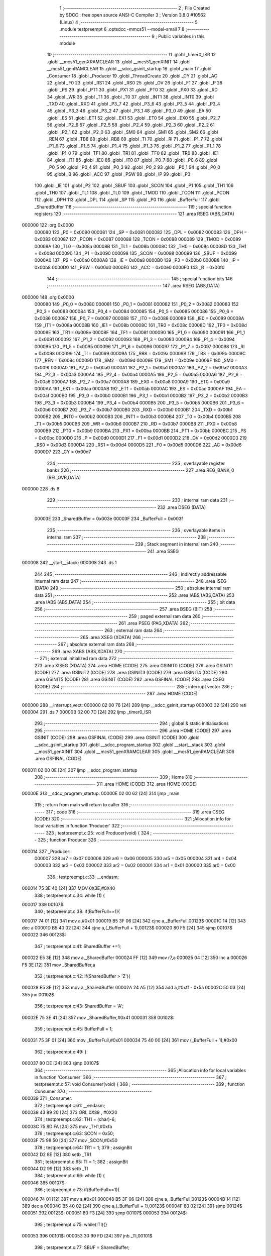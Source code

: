                                       1 ;--------------------------------------------------------
                                      2 ; File Created by SDCC : free open source ANSI-C Compiler
                                      3 ; Version 3.8.0 #10562 (Linux)
                                      4 ;--------------------------------------------------------
                                      5 	.module testpreempt
                                      6 	.optsdcc -mmcs51 --model-small
                                      7 	
                                      8 ;--------------------------------------------------------
                                      9 ; Public variables in this module
                                     10 ;--------------------------------------------------------
                                     11 	.globl _timer0_ISR
                                     12 	.globl __mcs51_genXRAMCLEAR
                                     13 	.globl __mcs51_genXINIT
                                     14 	.globl __mcs51_genRAMCLEAR
                                     15 	.globl __sdcc_gsinit_startup
                                     16 	.globl _main
                                     17 	.globl _Consumer
                                     18 	.globl _Producer
                                     19 	.globl _ThreadCreate
                                     20 	.globl _CY
                                     21 	.globl _AC
                                     22 	.globl _F0
                                     23 	.globl _RS1
                                     24 	.globl _RS0
                                     25 	.globl _OV
                                     26 	.globl _F1
                                     27 	.globl _P
                                     28 	.globl _PS
                                     29 	.globl _PT1
                                     30 	.globl _PX1
                                     31 	.globl _PT0
                                     32 	.globl _PX0
                                     33 	.globl _RD
                                     34 	.globl _WR
                                     35 	.globl _T1
                                     36 	.globl _T0
                                     37 	.globl _INT1
                                     38 	.globl _INT0
                                     39 	.globl _TXD
                                     40 	.globl _RXD
                                     41 	.globl _P3_7
                                     42 	.globl _P3_6
                                     43 	.globl _P3_5
                                     44 	.globl _P3_4
                                     45 	.globl _P3_3
                                     46 	.globl _P3_2
                                     47 	.globl _P3_1
                                     48 	.globl _P3_0
                                     49 	.globl _EA
                                     50 	.globl _ES
                                     51 	.globl _ET1
                                     52 	.globl _EX1
                                     53 	.globl _ET0
                                     54 	.globl _EX0
                                     55 	.globl _P2_7
                                     56 	.globl _P2_6
                                     57 	.globl _P2_5
                                     58 	.globl _P2_4
                                     59 	.globl _P2_3
                                     60 	.globl _P2_2
                                     61 	.globl _P2_1
                                     62 	.globl _P2_0
                                     63 	.globl _SM0
                                     64 	.globl _SM1
                                     65 	.globl _SM2
                                     66 	.globl _REN
                                     67 	.globl _TB8
                                     68 	.globl _RB8
                                     69 	.globl _TI
                                     70 	.globl _RI
                                     71 	.globl _P1_7
                                     72 	.globl _P1_6
                                     73 	.globl _P1_5
                                     74 	.globl _P1_4
                                     75 	.globl _P1_3
                                     76 	.globl _P1_2
                                     77 	.globl _P1_1
                                     78 	.globl _P1_0
                                     79 	.globl _TF1
                                     80 	.globl _TR1
                                     81 	.globl _TF0
                                     82 	.globl _TR0
                                     83 	.globl _IE1
                                     84 	.globl _IT1
                                     85 	.globl _IE0
                                     86 	.globl _IT0
                                     87 	.globl _P0_7
                                     88 	.globl _P0_6
                                     89 	.globl _P0_5
                                     90 	.globl _P0_4
                                     91 	.globl _P0_3
                                     92 	.globl _P0_2
                                     93 	.globl _P0_1
                                     94 	.globl _P0_0
                                     95 	.globl _B
                                     96 	.globl _ACC
                                     97 	.globl _PSW
                                     98 	.globl _IP
                                     99 	.globl _P3
                                    100 	.globl _IE
                                    101 	.globl _P2
                                    102 	.globl _SBUF
                                    103 	.globl _SCON
                                    104 	.globl _P1
                                    105 	.globl _TH1
                                    106 	.globl _TH0
                                    107 	.globl _TL1
                                    108 	.globl _TL0
                                    109 	.globl _TMOD
                                    110 	.globl _TCON
                                    111 	.globl _PCON
                                    112 	.globl _DPH
                                    113 	.globl _DPL
                                    114 	.globl _SP
                                    115 	.globl _P0
                                    116 	.globl _BufferFull
                                    117 	.globl _SharedBuffer
                                    118 ;--------------------------------------------------------
                                    119 ; special function registers
                                    120 ;--------------------------------------------------------
                                    121 	.area RSEG    (ABS,DATA)
      000000                        122 	.org 0x0000
                           000080   123 _P0	=	0x0080
                           000081   124 _SP	=	0x0081
                           000082   125 _DPL	=	0x0082
                           000083   126 _DPH	=	0x0083
                           000087   127 _PCON	=	0x0087
                           000088   128 _TCON	=	0x0088
                           000089   129 _TMOD	=	0x0089
                           00008A   130 _TL0	=	0x008a
                           00008B   131 _TL1	=	0x008b
                           00008C   132 _TH0	=	0x008c
                           00008D   133 _TH1	=	0x008d
                           000090   134 _P1	=	0x0090
                           000098   135 _SCON	=	0x0098
                           000099   136 _SBUF	=	0x0099
                           0000A0   137 _P2	=	0x00a0
                           0000A8   138 _IE	=	0x00a8
                           0000B0   139 _P3	=	0x00b0
                           0000B8   140 _IP	=	0x00b8
                           0000D0   141 _PSW	=	0x00d0
                           0000E0   142 _ACC	=	0x00e0
                           0000F0   143 _B	=	0x00f0
                                    144 ;--------------------------------------------------------
                                    145 ; special function bits
                                    146 ;--------------------------------------------------------
                                    147 	.area RSEG    (ABS,DATA)
      000000                        148 	.org 0x0000
                           000080   149 _P0_0	=	0x0080
                           000081   150 _P0_1	=	0x0081
                           000082   151 _P0_2	=	0x0082
                           000083   152 _P0_3	=	0x0083
                           000084   153 _P0_4	=	0x0084
                           000085   154 _P0_5	=	0x0085
                           000086   155 _P0_6	=	0x0086
                           000087   156 _P0_7	=	0x0087
                           000088   157 _IT0	=	0x0088
                           000089   158 _IE0	=	0x0089
                           00008A   159 _IT1	=	0x008a
                           00008B   160 _IE1	=	0x008b
                           00008C   161 _TR0	=	0x008c
                           00008D   162 _TF0	=	0x008d
                           00008E   163 _TR1	=	0x008e
                           00008F   164 _TF1	=	0x008f
                           000090   165 _P1_0	=	0x0090
                           000091   166 _P1_1	=	0x0091
                           000092   167 _P1_2	=	0x0092
                           000093   168 _P1_3	=	0x0093
                           000094   169 _P1_4	=	0x0094
                           000095   170 _P1_5	=	0x0095
                           000096   171 _P1_6	=	0x0096
                           000097   172 _P1_7	=	0x0097
                           000098   173 _RI	=	0x0098
                           000099   174 _TI	=	0x0099
                           00009A   175 _RB8	=	0x009a
                           00009B   176 _TB8	=	0x009b
                           00009C   177 _REN	=	0x009c
                           00009D   178 _SM2	=	0x009d
                           00009E   179 _SM1	=	0x009e
                           00009F   180 _SM0	=	0x009f
                           0000A0   181 _P2_0	=	0x00a0
                           0000A1   182 _P2_1	=	0x00a1
                           0000A2   183 _P2_2	=	0x00a2
                           0000A3   184 _P2_3	=	0x00a3
                           0000A4   185 _P2_4	=	0x00a4
                           0000A5   186 _P2_5	=	0x00a5
                           0000A6   187 _P2_6	=	0x00a6
                           0000A7   188 _P2_7	=	0x00a7
                           0000A8   189 _EX0	=	0x00a8
                           0000A9   190 _ET0	=	0x00a9
                           0000AA   191 _EX1	=	0x00aa
                           0000AB   192 _ET1	=	0x00ab
                           0000AC   193 _ES	=	0x00ac
                           0000AF   194 _EA	=	0x00af
                           0000B0   195 _P3_0	=	0x00b0
                           0000B1   196 _P3_1	=	0x00b1
                           0000B2   197 _P3_2	=	0x00b2
                           0000B3   198 _P3_3	=	0x00b3
                           0000B4   199 _P3_4	=	0x00b4
                           0000B5   200 _P3_5	=	0x00b5
                           0000B6   201 _P3_6	=	0x00b6
                           0000B7   202 _P3_7	=	0x00b7
                           0000B0   203 _RXD	=	0x00b0
                           0000B1   204 _TXD	=	0x00b1
                           0000B2   205 _INT0	=	0x00b2
                           0000B3   206 _INT1	=	0x00b3
                           0000B4   207 _T0	=	0x00b4
                           0000B5   208 _T1	=	0x00b5
                           0000B6   209 _WR	=	0x00b6
                           0000B7   210 _RD	=	0x00b7
                           0000B8   211 _PX0	=	0x00b8
                           0000B9   212 _PT0	=	0x00b9
                           0000BA   213 _PX1	=	0x00ba
                           0000BB   214 _PT1	=	0x00bb
                           0000BC   215 _PS	=	0x00bc
                           0000D0   216 _P	=	0x00d0
                           0000D1   217 _F1	=	0x00d1
                           0000D2   218 _OV	=	0x00d2
                           0000D3   219 _RS0	=	0x00d3
                           0000D4   220 _RS1	=	0x00d4
                           0000D5   221 _F0	=	0x00d5
                           0000D6   222 _AC	=	0x00d6
                           0000D7   223 _CY	=	0x00d7
                                    224 ;--------------------------------------------------------
                                    225 ; overlayable register banks
                                    226 ;--------------------------------------------------------
                                    227 	.area REG_BANK_0	(REL,OVR,DATA)
      000000                        228 	.ds 8
                                    229 ;--------------------------------------------------------
                                    230 ; internal ram data
                                    231 ;--------------------------------------------------------
                                    232 	.area DSEG    (DATA)
                           00003E   233 _SharedBuffer	=	0x003e
                           00003F   234 _BufferFull	=	0x003f
                                    235 ;--------------------------------------------------------
                                    236 ; overlayable items in internal ram 
                                    237 ;--------------------------------------------------------
                                    238 ;--------------------------------------------------------
                                    239 ; Stack segment in internal ram 
                                    240 ;--------------------------------------------------------
                                    241 	.area	SSEG
      000008                        242 __start__stack:
      000008                        243 	.ds	1
                                    244 
                                    245 ;--------------------------------------------------------
                                    246 ; indirectly addressable internal ram data
                                    247 ;--------------------------------------------------------
                                    248 	.area ISEG    (DATA)
                                    249 ;--------------------------------------------------------
                                    250 ; absolute internal ram data
                                    251 ;--------------------------------------------------------
                                    252 	.area IABS    (ABS,DATA)
                                    253 	.area IABS    (ABS,DATA)
                                    254 ;--------------------------------------------------------
                                    255 ; bit data
                                    256 ;--------------------------------------------------------
                                    257 	.area BSEG    (BIT)
                                    258 ;--------------------------------------------------------
                                    259 ; paged external ram data
                                    260 ;--------------------------------------------------------
                                    261 	.area PSEG    (PAG,XDATA)
                                    262 ;--------------------------------------------------------
                                    263 ; external ram data
                                    264 ;--------------------------------------------------------
                                    265 	.area XSEG    (XDATA)
                                    266 ;--------------------------------------------------------
                                    267 ; absolute external ram data
                                    268 ;--------------------------------------------------------
                                    269 	.area XABS    (ABS,XDATA)
                                    270 ;--------------------------------------------------------
                                    271 ; external initialized ram data
                                    272 ;--------------------------------------------------------
                                    273 	.area XISEG   (XDATA)
                                    274 	.area HOME    (CODE)
                                    275 	.area GSINIT0 (CODE)
                                    276 	.area GSINIT1 (CODE)
                                    277 	.area GSINIT2 (CODE)
                                    278 	.area GSINIT3 (CODE)
                                    279 	.area GSINIT4 (CODE)
                                    280 	.area GSINIT5 (CODE)
                                    281 	.area GSINIT  (CODE)
                                    282 	.area GSFINAL (CODE)
                                    283 	.area CSEG    (CODE)
                                    284 ;--------------------------------------------------------
                                    285 ; interrupt vector 
                                    286 ;--------------------------------------------------------
                                    287 	.area HOME    (CODE)
      000000                        288 __interrupt_vect:
      000000 02 00 76         [24]  289 	ljmp	__sdcc_gsinit_startup
      000003 32               [24]  290 	reti
      000004                        291 	.ds	7
      00000B 02 00 7D         [24]  292 	ljmp	_timer0_ISR
                                    293 ;--------------------------------------------------------
                                    294 ; global & static initialisations
                                    295 ;--------------------------------------------------------
                                    296 	.area HOME    (CODE)
                                    297 	.area GSINIT  (CODE)
                                    298 	.area GSFINAL (CODE)
                                    299 	.area GSINIT  (CODE)
                                    300 	.globl __sdcc_gsinit_startup
                                    301 	.globl __sdcc_program_startup
                                    302 	.globl __start__stack
                                    303 	.globl __mcs51_genXINIT
                                    304 	.globl __mcs51_genXRAMCLEAR
                                    305 	.globl __mcs51_genRAMCLEAR
                                    306 	.area GSFINAL (CODE)
      000011 02 00 0E         [24]  307 	ljmp	__sdcc_program_startup
                                    308 ;--------------------------------------------------------
                                    309 ; Home
                                    310 ;--------------------------------------------------------
                                    311 	.area HOME    (CODE)
                                    312 	.area HOME    (CODE)
      00000E                        313 __sdcc_program_startup:
      00000E 02 00 62         [24]  314 	ljmp	_main
                                    315 ;	return from main will return to caller
                                    316 ;--------------------------------------------------------
                                    317 ; code
                                    318 ;--------------------------------------------------------
                                    319 	.area CSEG    (CODE)
                                    320 ;------------------------------------------------------------
                                    321 ;Allocation info for local variables in function 'Producer'
                                    322 ;------------------------------------------------------------
                                    323 ;	testpreempt.c:25: void Producer(void) {
                                    324 ;	-----------------------------------------
                                    325 ;	 function Producer
                                    326 ;	-----------------------------------------
      000014                        327 _Producer:
                           000007   328 	ar7 = 0x07
                           000006   329 	ar6 = 0x06
                           000005   330 	ar5 = 0x05
                           000004   331 	ar4 = 0x04
                           000003   332 	ar3 = 0x03
                           000002   333 	ar2 = 0x02
                           000001   334 	ar1 = 0x01
                           000000   335 	ar0 = 0x00
                                    336 ;	testpreempt.c:33: __endasm;
      000014 75 3E 40         [24]  337 	MOV	0X3E,#0X40
                                    338 ;	testpreempt.c:34: while (1) {
      000017                        339 00107$:
                                    340 ;	testpreempt.c:38: if(BufferFull==1){
      000017 74 01            [12]  341 	mov	a,#0x01
      000019 B5 3F 06         [24]  342 	cjne	a,_BufferFull,00123$
      00001C 14               [12]  343 	dec	a
      00001D B5 40 02         [24]  344 	cjne	a,(_BufferFull + 1),00123$
      000020 80 F5            [24]  345 	sjmp	00107$
      000022                        346 00123$:
                                    347 ;	testpreempt.c:41: SharedBuffer +=1;
      000022 E5 3E            [12]  348 	mov	a,_SharedBuffer
      000024 FF               [12]  349 	mov	r7,a
      000025 04               [12]  350 	inc	a
      000026 F5 3E            [12]  351 	mov	_SharedBuffer,a
                                    352 ;	testpreempt.c:42: if(SharedBuffer >  'Z'){
      000028 E5 3E            [12]  353 	mov	a,_SharedBuffer
      00002A 24 A5            [12]  354 	add	a,#0xff - 0x5a
      00002C 50 03            [24]  355 	jnc	00102$
                                    356 ;	testpreempt.c:43: SharedBuffer = 'A';
      00002E 75 3E 41         [24]  357 	mov	_SharedBuffer,#0x41
      000031                        358 00102$:
                                    359 ;	testpreempt.c:45: BufferFull = 1;
      000031 75 3F 01         [24]  360 	mov	_BufferFull,#0x01
      000034 75 40 00         [24]  361 	mov	(_BufferFull + 1),#0x00
                                    362 ;	testpreempt.c:49: }
      000037 80 DE            [24]  363 	sjmp	00107$
                                    364 ;------------------------------------------------------------
                                    365 ;Allocation info for local variables in function 'Consumer'
                                    366 ;------------------------------------------------------------
                                    367 ;	testpreempt.c:57: void Consumer(void) {
                                    368 ;	-----------------------------------------
                                    369 ;	 function Consumer
                                    370 ;	-----------------------------------------
      000039                        371 _Consumer:
                                    372 ;	testpreempt.c:61: __endasm;
      000039 43 89 20         [24]  373 	ORL	0X89 , #0X20
                                    374 ;	testpreempt.c:62: TH1 = (char)-6;
      00003C 75 8D FA         [24]  375 	mov	_TH1,#0xfa
                                    376 ;	testpreempt.c:63: SCON = 0x50;
      00003F 75 98 50         [24]  377 	mov	_SCON,#0x50
                                    378 ;	testpreempt.c:64: TR1 = 1;
                                    379 ;	assignBit
      000042 D2 8E            [12]  380 	setb	_TR1
                                    381 ;	testpreempt.c:65: TI = 1;
                                    382 ;	assignBit
      000044 D2 99            [12]  383 	setb	_TI
                                    384 ;	testpreempt.c:66: while (1) {
      000046                        385 00107$:
                                    386 ;	testpreempt.c:73: if(BufferFull==1){
      000046 74 01            [12]  387 	mov	a,#0x01
      000048 B5 3F 06         [24]  388 	cjne	a,_BufferFull,00123$
      00004B 14               [12]  389 	dec	a
      00004C B5 40 02         [24]  390 	cjne	a,(_BufferFull + 1),00123$
      00004F 80 02            [24]  391 	sjmp	00124$
      000051                        392 00123$:
      000051 80 F3            [24]  393 	sjmp	00107$
      000053                        394 00124$:
                                    395 ;	testpreempt.c:75: while(!TI){}
      000053                        396 00101$:
      000053 30 99 FD         [24]  397 	jnb	_TI,00101$
                                    398 ;	testpreempt.c:77: SBUF = SharedBuffer;
      000056 85 3E 99         [24]  399 	mov	_SBUF,_SharedBuffer
                                    400 ;	testpreempt.c:78: BufferFull = 0;
      000059 E4               [12]  401 	clr	a
      00005A F5 3F            [12]  402 	mov	_BufferFull,a
      00005C F5 40            [12]  403 	mov	(_BufferFull + 1),a
                                    404 ;	testpreempt.c:79: TI = 0 ;
                                    405 ;	assignBit
      00005E C2 99            [12]  406 	clr	_TI
                                    407 ;	testpreempt.c:82: }
      000060 80 E4            [24]  408 	sjmp	00107$
                                    409 ;------------------------------------------------------------
                                    410 ;Allocation info for local variables in function 'main'
                                    411 ;------------------------------------------------------------
                                    412 ;	testpreempt.c:89: void main(void) {
                                    413 ;	-----------------------------------------
                                    414 ;	 function main
                                    415 ;	-----------------------------------------
      000062                        416 _main:
                                    417 ;	testpreempt.c:97: SharedBuffer = ' ';
      000062 75 3E 20         [24]  418 	mov	_SharedBuffer,#0x20
                                    419 ;	testpreempt.c:98: BufferFull = 0 ;
      000065 E4               [12]  420 	clr	a
      000066 F5 3F            [12]  421 	mov	_BufferFull,a
      000068 F5 40            [12]  422 	mov	(_BufferFull + 1),a
                                    423 ;	testpreempt.c:99: ThreadCreate(Producer);
      00006A 90 00 14         [24]  424 	mov	dptr,#_Producer
      00006D 12 00 C9         [24]  425 	lcall	_ThreadCreate
                                    426 ;	testpreempt.c:102: __endasm;
      000070 85 34 81         [24]  427 	MOV	SP,0x34
                                    428 ;	testpreempt.c:103: Consumer();         
                                    429 ;	testpreempt.c:104: }
      000073 02 00 39         [24]  430 	ljmp	_Consumer
                                    431 ;------------------------------------------------------------
                                    432 ;Allocation info for local variables in function '_sdcc_gsinit_startup'
                                    433 ;------------------------------------------------------------
                                    434 ;	testpreempt.c:106: void _sdcc_gsinit_startup(void) {
                                    435 ;	-----------------------------------------
                                    436 ;	 function _sdcc_gsinit_startup
                                    437 ;	-----------------------------------------
      000076                        438 __sdcc_gsinit_startup:
                                    439 ;	testpreempt.c:109: __endasm;
      000076 02 00 81         [24]  440 	ljmp	_Bootstrap
                                    441 ;	testpreempt.c:110: }
      000079 22               [24]  442 	ret
                                    443 ;------------------------------------------------------------
                                    444 ;Allocation info for local variables in function '_mcs51_genRAMCLEAR'
                                    445 ;------------------------------------------------------------
                                    446 ;	testpreempt.c:112: void _mcs51_genRAMCLEAR(void) {}
                                    447 ;	-----------------------------------------
                                    448 ;	 function _mcs51_genRAMCLEAR
                                    449 ;	-----------------------------------------
      00007A                        450 __mcs51_genRAMCLEAR:
      00007A 22               [24]  451 	ret
                                    452 ;------------------------------------------------------------
                                    453 ;Allocation info for local variables in function '_mcs51_genXINIT'
                                    454 ;------------------------------------------------------------
                                    455 ;	testpreempt.c:113: void _mcs51_genXINIT(void) {}
                                    456 ;	-----------------------------------------
                                    457 ;	 function _mcs51_genXINIT
                                    458 ;	-----------------------------------------
      00007B                        459 __mcs51_genXINIT:
      00007B 22               [24]  460 	ret
                                    461 ;------------------------------------------------------------
                                    462 ;Allocation info for local variables in function '_mcs51_genXRAMCLEAR'
                                    463 ;------------------------------------------------------------
                                    464 ;	testpreempt.c:114: void _mcs51_genXRAMCLEAR(void) {}
                                    465 ;	-----------------------------------------
                                    466 ;	 function _mcs51_genXRAMCLEAR
                                    467 ;	-----------------------------------------
      00007C                        468 __mcs51_genXRAMCLEAR:
      00007C 22               [24]  469 	ret
                                    470 ;------------------------------------------------------------
                                    471 ;Allocation info for local variables in function 'timer0_ISR'
                                    472 ;------------------------------------------------------------
                                    473 ;	testpreempt.c:115: void timer0_ISR(void) __interrupt(1) {
                                    474 ;	-----------------------------------------
                                    475 ;	 function timer0_ISR
                                    476 ;	-----------------------------------------
      00007D                        477 _timer0_ISR:
                                    478 ;	testpreempt.c:118: __endasm;
      00007D 02 01 89         [24]  479 	ljmp	_myTimer0Handler
                                    480 ;	testpreempt.c:119: }
      000080 32               [24]  481 	reti
                                    482 ;	eliminated unneeded mov psw,# (no regs used in bank)
                                    483 ;	eliminated unneeded push/pop psw
                                    484 ;	eliminated unneeded push/pop dpl
                                    485 ;	eliminated unneeded push/pop dph
                                    486 ;	eliminated unneeded push/pop b
                                    487 ;	eliminated unneeded push/pop acc
                                    488 	.area CSEG    (CODE)
                                    489 	.area CONST   (CODE)
                                    490 	.area XINIT   (CODE)
                                    491 	.area CABS    (ABS,CODE)
